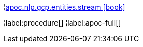 ¦xref::overview/apoc.nlp/apoc.nlp.gcp.entities.stream.adoc[apoc.nlp.gcp.entities.stream icon:book[]] +


¦label:procedure[]
¦label:apoc-full[]
